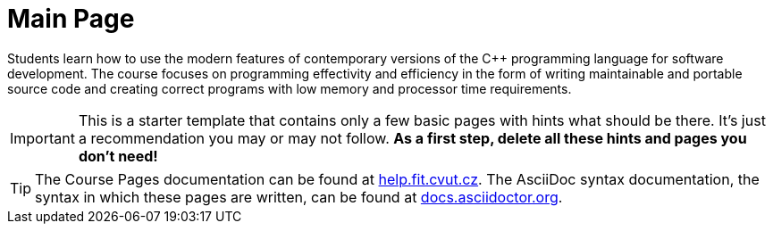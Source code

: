 = Main Page

Students learn how to use the modern features of contemporary versions of the C++ programming language for software development.
The course focuses on programming effectivity and efficiency in the form of writing maintainable and portable source code and creating correct programs with low memory and processor time requirements.

IMPORTANT: This is a starter template that contains only a few basic pages with hints what should be there.
It’s just a recommendation you may or may not follow.
*As a first step, delete all these hints and pages you don’t need!*

TIP: The Course Pages documentation can be found at https://help.fit.cvut.cz/courses/[help.fit.cvut.cz].
The AsciiDoc syntax documentation, the syntax in which these pages are written, can be found at https://docs.asciidoctor.org/asciidoc/latest/syntax-quick-reference/[docs.asciidoctor.org].
